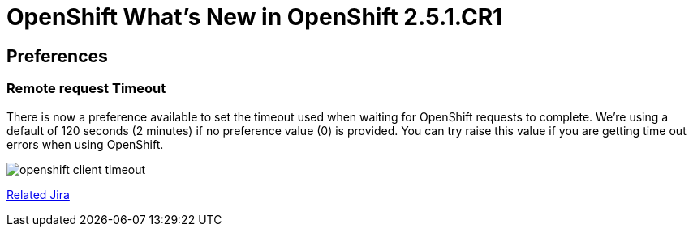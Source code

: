 = OpenShift What's New in OpenShift 2.5.1.CR1
:page-layout: whatsnew
:page-feature_id: openshift
:page-feature_version: 2.5.1.CR1
:page-jbt_core_version: 4.1.1.CR1

== Preferences
=== Remote request Timeout 	

There is now a preference available to set the timeout used when waiting for OpenShift requests to complete. We're using a default of 120 seconds (2 minutes) if no preference value (0) is provided. You can try raise this value if you are getting time out errors when using OpenShift.

image:./images/openshift-client-timeout.png[]

https://issues.jboss.org/browse/JBIDE-15905[Related Jira]